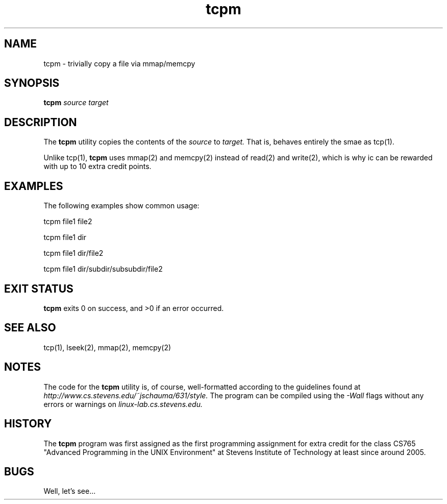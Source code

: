 .TH tcpm 1 "14 September 2016" "version 0.0"

.SH NAME
tcpm - trivially copy a file via mmap/memcpy

.SH SYNOPSIS
.B tcpm
.I source target

.SH DESCRIPTION
The
.B tcpm
utility copies the contents of the
.I source
to
.I target.
That is, behaves entirely the smae as tcp(1).
.PP
Unlike tcp(1),
.B tcpm
uses mmap(2) and memcpy(2) instead of read(2) and write(2), which is why ic can
be rewarded with up to 10 extra credit points.

.SH EXAMPLES
The following examples show common usage:

.PP
tcpm file1 file2

.PP
tcpm file1 dir

.PP
tcpm file1 dir/file2

.PP
tcpm file1 dir/subdir/subsubdir/file2

.SH EXIT STATUS
.B tcpm
exits 0 on success, and >0 if an error occurred.

.SH SEE ALSO
tcp(1), lseek(2), mmap(2), memcpy(2)

.SH NOTES
The code for the
.B tcpm
utility is, of course, well-formatted according to the guidelines found at
.I http://www.cs.stevens.edu/~jschauma/631/style.
The program can be compiled using the
.I -Wall
flags without any errors or warnings on
.I linux-lab.cs.stevens.edu.

.SH HISTORY
The
.B tcpm
program was first assigned as the first programming assignment for extra credit
for the class CS765 "Advanced Programming in the UNIX Environment" at Stevens
Institute of Technology at least since around 2005.

.SH BUGS
Well, let's see...
